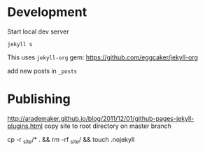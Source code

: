 * Development

Start local dev server
#+BEGIN_SRC
jekyll s
#+END_SRC

This uses ~jekyll-org~ gem:
https://github.com/eggcaker/jekyll-org

add new posts in ~_posts~


* Publishing
http://arademaker.github.io/blog/2011/12/01/github-pages-jekyll-plugins.html
copy site to root directory on master branch

cp -r _site/* . && rm -rf _site/ && touch .nojekyll
